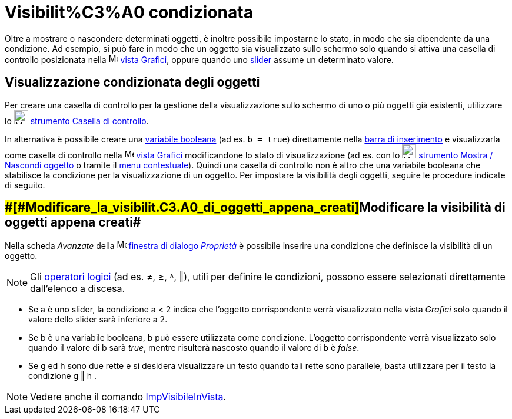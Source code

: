 = Visibilit%C3%A0 condizionata

Oltre a mostrare o nascondere determinati oggetti, è inoltre possibile impostarne lo stato, in modo che sia dipendente
da una condizione. Ad esempio, si può fare in modo che un oggetto sia visualizzato sullo schermo solo quando si attiva
una casella di controllo posizionata nella image:16px-Menu_view_graphics.svg.png[Menu view
graphics.svg,width=16,height=16] xref:/Vista_Grafici.adoc[vista Grafici], oppure quando uno
xref:/tools/Strumento_Slider.adoc[slider] assume un determinato valore.

== [#Visualizzazione_condizionata_degli_oggetti]#Visualizzazione condizionata degli oggetti#

Per creare una casella di controllo per la gestione della visualizzazione sullo schermo di uno o più oggetti già
esistenti, utilizzare lo image:24px-Mode_showcheckbox.svg.png[Mode showcheckbox.svg,width=24,height=24]
xref:/tools/Strumento_Casella_di_controllo.adoc[strumento Casella di controllo].

In alternativa è possibile creare una xref:/Valori_booleani.adoc[variabile booleana] (ad es. `b = true`) direttamente
nella xref:/Barra_di_inserimento.adoc[barra di inserimento] e visualizzarla come casella di controllo nella
image:16px-Menu_view_graphics.svg.png[Menu view graphics.svg,width=16,height=16] xref:/Vista_Grafici.adoc[vista Grafici]
modificandone lo stato di visualizzazione (ad es. con lo image:24px-Mode_showhideobject.svg.png[Mode
showhideobject.svg,width=24,height=24] xref:/tools/Strumento_Mostra___Nascondi_oggetto.adoc[strumento Mostra / Nascondi
oggetto] o tramite il xref:/Menu_contestuale.adoc[menu contestuale]). Quindi una casella di controllo non è altro che
una variabile booleana che stabilisce la condizione per la visualizzazione di un oggetto. Per impostare la visibilità
degli oggetti, seguire le procedure indicate di seguito.

== [#Modificare_la_visibilità_di_oggetti_appena_creati]####[#Modificare_la_visibilit.C3.A0_di_oggetti_appena_creati]##Modificare la visibilità di oggetti appena creati##

Nella scheda _Avanzate_ della image:16px-Menu-options.svg.png[Menu-options.svg,width=16,height=16]
xref:/Finestra_di_dialogo_Propriet%C3%A0.adoc[finestra di dialogo _Proprietà_] è possibile inserire una condizione che
definisce la visibilità di un oggetto.

[NOTE]

====

Gli xref:/Valori_booleani.adoc[operatori logici] (ad es. ≠, ≥, ˄, ‖), utili per definire le condizioni, possono essere
selezionati direttamente dall'elenco a discesa.

====

[EXAMPLE]

====

* Se a è uno slider, la condizione a < 2 indica che l'oggetto corrispondente verrà visualizzato nella vista _Grafici_
solo quando il valore dello slider sarà inferiore a 2.
* Se b è una variabile booleana, b può essere utilizzata come condizione. L'oggetto corrispondente verrà visualizzato
solo quando il valore di b sarà _true_, mentre risulterà nascosto quando il valore di b è _false_.
* Se g ed h sono due rette e si desidera visualizzare un testo quando tali rette sono parallele, basta utilizzare per il
testo la condizione g ‖ h .

====

[NOTE]

====

Vedere anche il comando xref:/commands/Comando_ImpVisibileInVista.adoc[ImpVisibileInVista].

====

